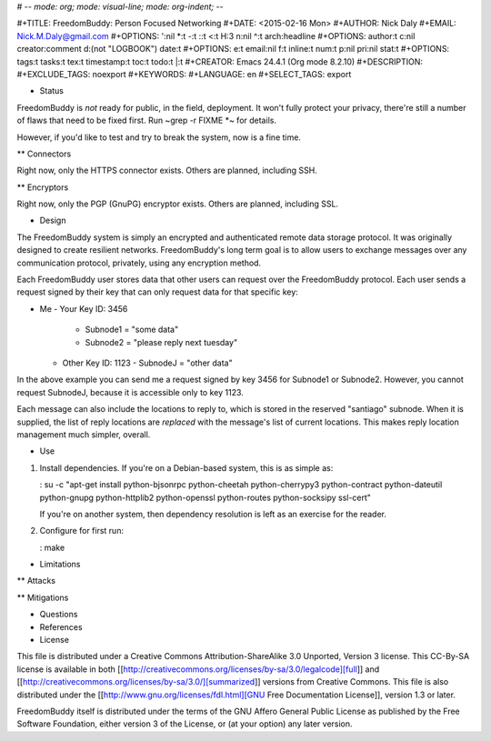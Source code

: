 # -*- mode: org; mode: visual-line; mode: org-indent; -*-

#+TITLE: FreedomBuddy: Person Focused Networking
#+DATE: <2015-02-16 Mon>
#+AUTHOR: Nick Daly
#+EMAIL: Nick.M.Daly@gmail.com
#+OPTIONS: ':nil *:t -:t ::t <:t H:3 \n:nil ^:t arch:headline
#+OPTIONS: author:t c:nil creator:comment d:(not "LOGBOOK") date:t
#+OPTIONS: e:t email:nil f:t inline:t num:t p:nil pri:nil stat:t
#+OPTIONS: tags:t tasks:t tex:t timestamp:t toc:t todo:t |:t
#+CREATOR: Emacs 24.4.1 (Org mode 8.2.10)
#+DESCRIPTION:
#+EXCLUDE_TAGS: noexport
#+KEYWORDS:
#+LANGUAGE: en
#+SELECT_TAGS: export

* Status

FreedomBuddy is *not* ready for public, in the field, deployment.  It won't fully protect your privacy, there're still a number of flaws that need to be fixed first.  Run ~grep -r FIXME *~ for details.

However, if you'd like to test and try to break the system, now is a fine time.

** Connectors

Right now, only the HTTPS connector exists.  Others are planned, including SSH.

** Encryptors

Right now, only the PGP (GnuPG) encryptor exists.  Others are planned, including SSL.

* Design

The FreedomBuddy system is simply an encrypted and authenticated remote data storage protocol.  It was originally designed to create resilient networks.  FreedomBuddy's long term goal is to allow users to exchange messages over any communication protocol, privately, using any encryption method.

Each FreedomBuddy user stores data that other users can request over the FreedomBuddy protocol.  Each user sends a request signed by their key that can only request data for that specific key:

- Me
  - Your Key ID: 3456
    - Subnode1 = "some data"
    - Subnode2 = "please reply next tuesday"
  - Other Key ID: 1123
    - SubnodeJ = "other data"

In the above example you can send me a request signed by key 3456 for Subnode1 or Subnode2.  However, you cannot request SubnodeJ, because it is accessible only to key 1123.

Each message can also include the locations to reply to, which is stored in the reserved "santiago" subnode.  When it is supplied, the list of reply locations are *replaced* with the message's list of current locations.  This makes reply location management much simpler, overall.

* Use

1. Install dependencies.  If you're on a Debian-based system, this is as simple as:

   : su -c "apt-get install python-bjsonrpc python-cheetah python-cherrypy3 python-contract python-dateutil python-gnupg python-httplib2 python-openssl python-routes python-socksipy ssl-cert"

   If you're on another system, then dependency resolution is left as an exercise for the reader.

2. Configure for first run:

   : make

* Limitations

** Attacks

** Mitigations

* Questions

* References

* License

This file is distributed under a Creative Commons Attribution-ShareAlike 3.0 Unported, Version 3 license.  This CC-By-SA license is available in both [[http://creativecommons.org/licenses/by-sa/3.0/legalcode][full]] and [[http://creativecommons.org/licenses/by-sa/3.0/][summarized]] versions from Creative Commons.  This file is also distributed under the [[http://www.gnu.org/licenses/fdl.html][GNU Free Documentation License]], version 1.3 or later.

FreedomBuddy itself is distributed under the terms of the GNU Affero General Public License as published by the Free Software Foundation, either version 3 of the License, or (at your option) any later version.
